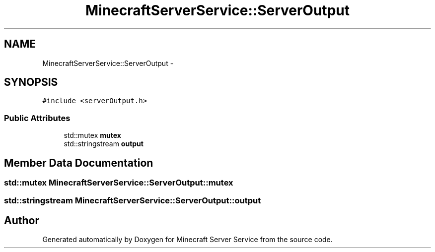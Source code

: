 .TH "MinecraftServerService::ServerOutput" 3 "Thu Jun 2 2016" "Version 0.7.4" "Minecraft Server Service" \" -*- nroff -*-
.ad l
.nh
.SH NAME
MinecraftServerService::ServerOutput \- 
.SH SYNOPSIS
.br
.PP
.PP
\fC#include <serverOutput\&.h>\fP
.SS "Public Attributes"

.in +1c
.ti -1c
.RI "std::mutex \fBmutex\fP"
.br
.ti -1c
.RI "std::stringstream \fBoutput\fP"
.br
.in -1c
.SH "Member Data Documentation"
.PP 
.SS "std::mutex MinecraftServerService::ServerOutput::mutex"

.SS "std::stringstream MinecraftServerService::ServerOutput::output"


.SH "Author"
.PP 
Generated automatically by Doxygen for Minecraft Server Service from the source code\&.
